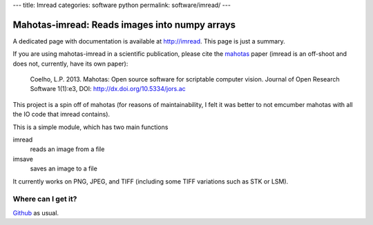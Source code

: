 ---
title: Imread
categories: software python
permalink: software/imread/
---

.. raw:: html

    <a href="http://github.com/luispedro/imread">
        <img style="position: absolute; top: 0; right: 0; border: 0;" src="http://s3.amazonaws.com/github/ribbons/forkme_right_darkblue_121621.png" alt="Fork me on GitHub" />
    </a>

Mahotas-imread: Reads images into numpy arrays
==============================================

A dedicated  page with documentation is available at `http://imread
<http://imread.rtfd.org>`__. This page is just a summary.

If you are using mahotas-imread in a scientific publication, please cite the
`mahotas </software/mahotas>`__ paper (imread is an off-shoot and does not,
currently, have its own paper):

    Coelho, L.P. 2013. Mahotas: Open source software for scriptable computer
    vision. Journal of Open Research Software 1(1):e3, DOI:
    http://dx.doi.org/10.5334/jors.ac


This project is a spin off of mahotas (for reasons of maintainability, I felt
it was better to not emcumber mahotas with all the IO code that imread
contains).

This is a simple module, which has two main functions

imread
    reads an image from a file

imsave
    saves an image to a file

It currently works on PNG, JPEG, and TIFF (including some TIFF variations such
as STK or LSM).

Where can I get it?
-------------------

.. raw:: html

    <iframe
    src="http://ghbtns.com/github-btn.html?user=luispedro&repo=imread&type=watch&count=true&size=large"
    allowtransparency="true" frameborder="0" scrolling="0" width="152px"
    height="30px"></iframe>


`Github <http://github.com/luispedro/imread>`_ as usual.
